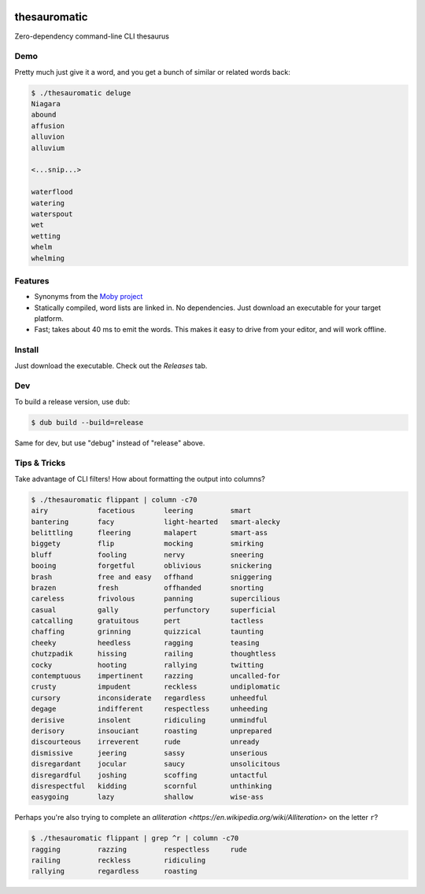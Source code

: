 .. image:: https://img.shields.io/badge/License-AGPL%203-purple.svg
    :target: https://opensource.org/licenses/AGPL-3.0

.. .. image:: https://img.shields.io/badge/download-windows-green.svg?logo=windows
..     :target: https://github.com/cjrh/thesauromatic/releases/download/1%2C0%2C0/pwrgen.exe

.. image:: https://img.shields.io/badge/download-linux-green.svg?logo=linux
    :target: https://github.com/cjrh/thesauromatic/releases/download/v0.0.3/thesauromatic


thesauromatic
=============

Zero-dependency command-line CLI thesaurus

Demo
----

Pretty much just give it a word, and you get a bunch of similar or
related words back:

.. code-block:: bash

   $ ./thesauromatic deluge
   Niagara
   abound
   affusion
   alluvion
   alluvium

   <...snip...>

   waterflood
   watering
   waterspout
   wet
   wetting
   whelm
   whelming

Features
--------

- Synonyms from the `Moby project <https://en.wikipedia.org/wiki/Moby_Project>`_
- Statically compiled, word lists are linked in. No dependencies. Just
  download an executable for your target platform.
- Fast; takes about 40 ms to emit the words. This makes it easy to drive from
  your editor, and will work offline.

Install
-------

Just download the executable. Check out the *Releases* tab.

Dev
---

To build a release version, use ``dub``:

.. code-block:: bash

   $ dub build --build=release

Same for dev, but use "debug" instead of "release" above.

Tips & Tricks
-------------

Take advantage of CLI filters! How about formatting the output
into columns?

.. code-block:: bash

   $ ./thesauromatic flippant | column -c70
   airy            facetious       leering         smart
   bantering       facy            light-hearted   smart-alecky
   belittling      fleering        malapert        smart-ass
   biggety         flip            mocking         smirking
   bluff           fooling         nervy           sneering
   booing          forgetful       oblivious       snickering
   brash           free and easy   offhand         sniggering
   brazen          fresh           offhanded       snorting
   careless        frivolous       panning         supercilious
   casual          gally           perfunctory     superficial
   catcalling      gratuitous      pert            tactless
   chaffing        grinning        quizzical       taunting
   cheeky          heedless        ragging         teasing
   chutzpadik      hissing         railing         thoughtless
   cocky           hooting         rallying        twitting
   contemptuous    impertinent     razzing         uncalled-for
   crusty          impudent        reckless        undiplomatic
   cursory         inconsiderate   regardless      unheedful
   degage          indifferent     respectless     unheeding
   derisive        insolent        ridiculing      unmindful
   derisory        insouciant      roasting        unprepared
   discourteous    irreverent      rude            unready
   dismissive      jeering         sassy           unserious
   disregardant    jocular         saucy           unsolicitous
   disregardful    joshing         scoffing        untactful
   disrespectful   kidding         scornful        unthinking
   easygoing       lazy            shallow         wise-ass

Perhaps you're also trying to complete an
`alliteration <https://en.wikipedia.org/wiki/Alliteration>` on the
letter ``r``?

.. code-block:: bash

   $ ./thesauromatic flippant | grep ^r | column -c70
   ragging         razzing         respectless     rude
   railing         reckless        ridiculing
   rallying        regardless      roasting

